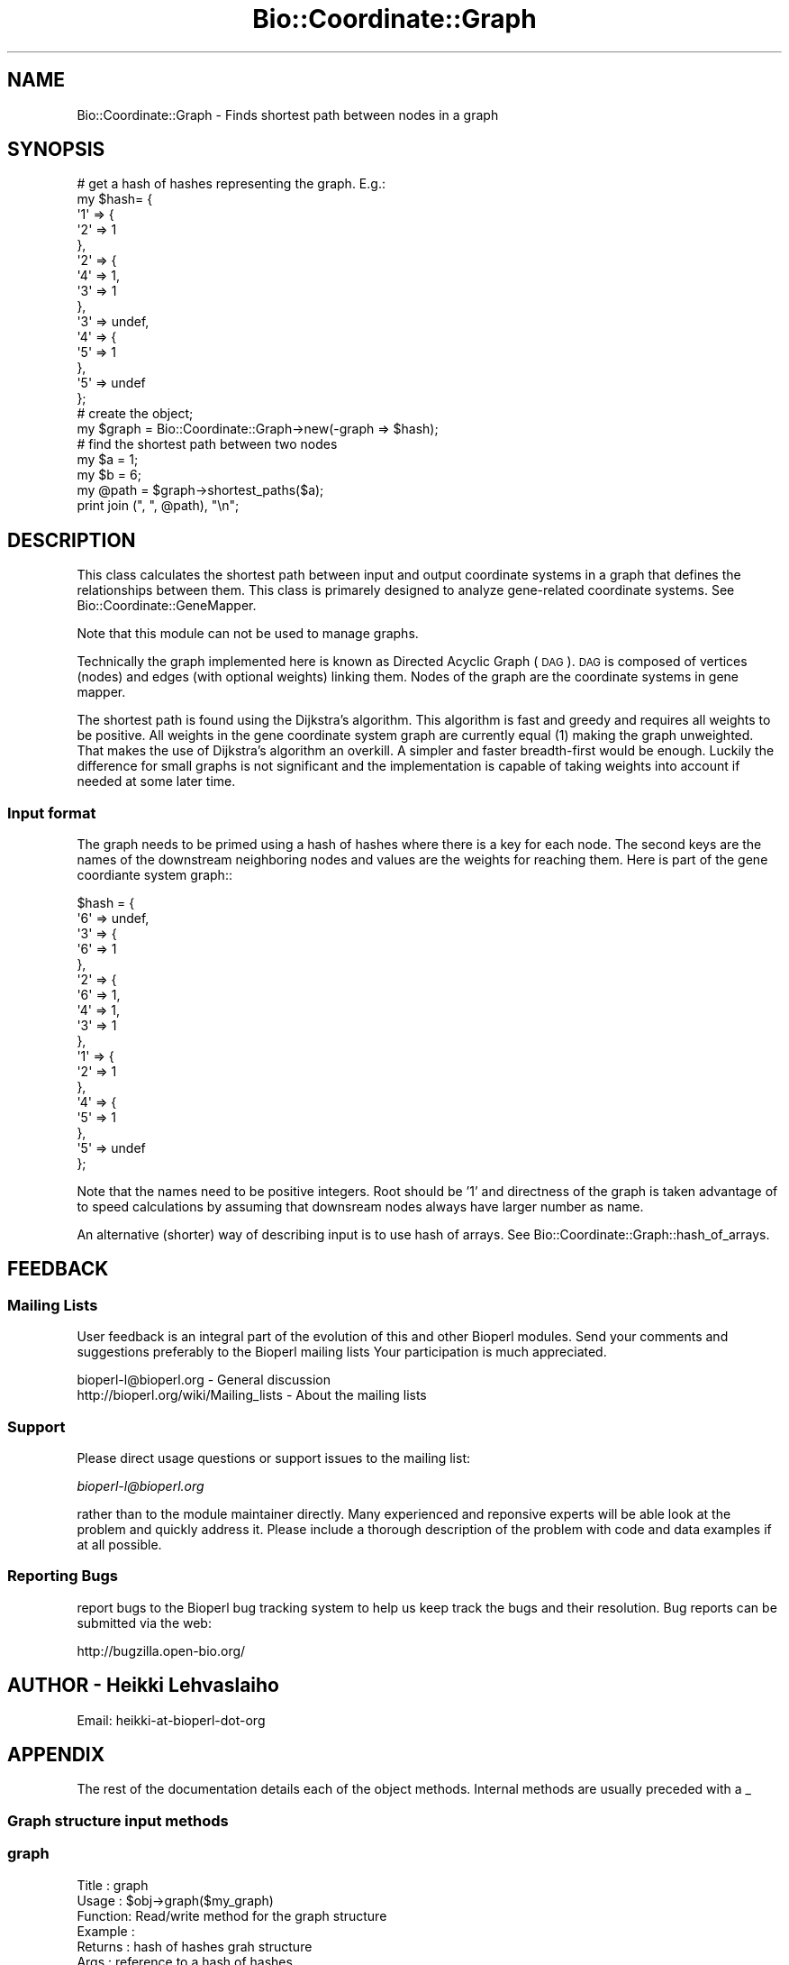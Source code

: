 .\" Automatically generated by Pod::Man 2.23 (Pod::Simple 3.14)
.\"
.\" Standard preamble:
.\" ========================================================================
.de Sp \" Vertical space (when we can't use .PP)
.if t .sp .5v
.if n .sp
..
.de Vb \" Begin verbatim text
.ft CW
.nf
.ne \\$1
..
.de Ve \" End verbatim text
.ft R
.fi
..
.\" Set up some character translations and predefined strings.  \*(-- will
.\" give an unbreakable dash, \*(PI will give pi, \*(L" will give a left
.\" double quote, and \*(R" will give a right double quote.  \*(C+ will
.\" give a nicer C++.  Capital omega is used to do unbreakable dashes and
.\" therefore won't be available.  \*(C` and \*(C' expand to `' in nroff,
.\" nothing in troff, for use with C<>.
.tr \(*W-
.ds C+ C\v'-.1v'\h'-1p'\s-2+\h'-1p'+\s0\v'.1v'\h'-1p'
.ie n \{\
.    ds -- \(*W-
.    ds PI pi
.    if (\n(.H=4u)&(1m=24u) .ds -- \(*W\h'-12u'\(*W\h'-12u'-\" diablo 10 pitch
.    if (\n(.H=4u)&(1m=20u) .ds -- \(*W\h'-12u'\(*W\h'-8u'-\"  diablo 12 pitch
.    ds L" ""
.    ds R" ""
.    ds C` ""
.    ds C' ""
'br\}
.el\{\
.    ds -- \|\(em\|
.    ds PI \(*p
.    ds L" ``
.    ds R" ''
'br\}
.\"
.\" Escape single quotes in literal strings from groff's Unicode transform.
.ie \n(.g .ds Aq \(aq
.el       .ds Aq '
.\"
.\" If the F register is turned on, we'll generate index entries on stderr for
.\" titles (.TH), headers (.SH), subsections (.SS), items (.Ip), and index
.\" entries marked with X<> in POD.  Of course, you'll have to process the
.\" output yourself in some meaningful fashion.
.ie \nF \{\
.    de IX
.    tm Index:\\$1\t\\n%\t"\\$2"
..
.    nr % 0
.    rr F
.\}
.el \{\
.    de IX
..
.\}
.\"
.\" Accent mark definitions (@(#)ms.acc 1.5 88/02/08 SMI; from UCB 4.2).
.\" Fear.  Run.  Save yourself.  No user-serviceable parts.
.    \" fudge factors for nroff and troff
.if n \{\
.    ds #H 0
.    ds #V .8m
.    ds #F .3m
.    ds #[ \f1
.    ds #] \fP
.\}
.if t \{\
.    ds #H ((1u-(\\\\n(.fu%2u))*.13m)
.    ds #V .6m
.    ds #F 0
.    ds #[ \&
.    ds #] \&
.\}
.    \" simple accents for nroff and troff
.if n \{\
.    ds ' \&
.    ds ` \&
.    ds ^ \&
.    ds , \&
.    ds ~ ~
.    ds /
.\}
.if t \{\
.    ds ' \\k:\h'-(\\n(.wu*8/10-\*(#H)'\'\h"|\\n:u"
.    ds ` \\k:\h'-(\\n(.wu*8/10-\*(#H)'\`\h'|\\n:u'
.    ds ^ \\k:\h'-(\\n(.wu*10/11-\*(#H)'^\h'|\\n:u'
.    ds , \\k:\h'-(\\n(.wu*8/10)',\h'|\\n:u'
.    ds ~ \\k:\h'-(\\n(.wu-\*(#H-.1m)'~\h'|\\n:u'
.    ds / \\k:\h'-(\\n(.wu*8/10-\*(#H)'\z\(sl\h'|\\n:u'
.\}
.    \" troff and (daisy-wheel) nroff accents
.ds : \\k:\h'-(\\n(.wu*8/10-\*(#H+.1m+\*(#F)'\v'-\*(#V'\z.\h'.2m+\*(#F'.\h'|\\n:u'\v'\*(#V'
.ds 8 \h'\*(#H'\(*b\h'-\*(#H'
.ds o \\k:\h'-(\\n(.wu+\w'\(de'u-\*(#H)/2u'\v'-.3n'\*(#[\z\(de\v'.3n'\h'|\\n:u'\*(#]
.ds d- \h'\*(#H'\(pd\h'-\w'~'u'\v'-.25m'\f2\(hy\fP\v'.25m'\h'-\*(#H'
.ds D- D\\k:\h'-\w'D'u'\v'-.11m'\z\(hy\v'.11m'\h'|\\n:u'
.ds th \*(#[\v'.3m'\s+1I\s-1\v'-.3m'\h'-(\w'I'u*2/3)'\s-1o\s+1\*(#]
.ds Th \*(#[\s+2I\s-2\h'-\w'I'u*3/5'\v'-.3m'o\v'.3m'\*(#]
.ds ae a\h'-(\w'a'u*4/10)'e
.ds Ae A\h'-(\w'A'u*4/10)'E
.    \" corrections for vroff
.if v .ds ~ \\k:\h'-(\\n(.wu*9/10-\*(#H)'\s-2\u~\d\s+2\h'|\\n:u'
.if v .ds ^ \\k:\h'-(\\n(.wu*10/11-\*(#H)'\v'-.4m'^\v'.4m'\h'|\\n:u'
.    \" for low resolution devices (crt and lpr)
.if \n(.H>23 .if \n(.V>19 \
\{\
.    ds : e
.    ds 8 ss
.    ds o a
.    ds d- d\h'-1'\(ga
.    ds D- D\h'-1'\(hy
.    ds th \o'bp'
.    ds Th \o'LP'
.    ds ae ae
.    ds Ae AE
.\}
.rm #[ #] #H #V #F C
.\" ========================================================================
.\"
.IX Title "Bio::Coordinate::Graph 3"
.TH Bio::Coordinate::Graph 3 "2014-08-22" "perl v5.12.4" "User Contributed Perl Documentation"
.\" For nroff, turn off justification.  Always turn off hyphenation; it makes
.\" way too many mistakes in technical documents.
.if n .ad l
.nh
.SH "NAME"
Bio::Coordinate::Graph \- Finds shortest path between nodes in a graph
.SH "SYNOPSIS"
.IX Header "SYNOPSIS"
.Vb 10
\&  # get a hash of hashes representing the graph. E.g.:
\&  my $hash= {
\&             \*(Aq1\*(Aq => {
\&                     \*(Aq2\*(Aq => 1
\&                    },
\&             \*(Aq2\*(Aq => {
\&                     \*(Aq4\*(Aq => 1,
\&                     \*(Aq3\*(Aq => 1
\&                    },
\&             \*(Aq3\*(Aq => undef,
\&             \*(Aq4\*(Aq => {
\&                     \*(Aq5\*(Aq => 1
\&                    },
\&             \*(Aq5\*(Aq => undef
\&            };
\&
\&  # create the object;
\&  my $graph = Bio::Coordinate::Graph\->new(\-graph => $hash);
\&
\&  # find the shortest path between two nodes
\&  my $a = 1;
\&  my $b = 6;
\&  my @path = $graph\->shortest_paths($a);
\&  print join (", ", @path), "\en";
.Ve
.SH "DESCRIPTION"
.IX Header "DESCRIPTION"
This class calculates the shortest path between input and output
coordinate systems in a graph that defines the relationships between
them. This class is primarely designed to analyze gene-related
coordinate systems. See Bio::Coordinate::GeneMapper.
.PP
Note that this module can not be used to manage graphs.
.PP
Technically the graph implemented here is known as Directed Acyclic
Graph (\s-1DAG\s0). \s-1DAG\s0 is composed of vertices (nodes) and edges (with
optional weights) linking them. Nodes of the graph are the coordinate
systems in gene mapper.
.PP
The shortest path is found using the Dijkstra's algorithm. This
algorithm is fast and greedy and requires all weights to be
positive. All weights in the gene coordinate system graph are
currently equal (1) making the graph unweighted. That makes the use of
Dijkstra's algorithm an overkill. A simpler and faster breadth-first
would be enough. Luckily the difference for small graphs is not
significant and the implementation is capable of taking weights into
account if needed at some later time.
.SS "Input format"
.IX Subsection "Input format"
The graph needs to be primed using a hash of hashes where there is a
key for each node. The second keys are the names of the downstream
neighboring nodes and values are the weights for reaching them. Here
is part of the gene coordiante system graph::
.PP
.Vb 10
\&    $hash = {
\&             \*(Aq6\*(Aq => undef,
\&             \*(Aq3\*(Aq => {
\&                     \*(Aq6\*(Aq => 1
\&                    },
\&             \*(Aq2\*(Aq => {
\&                     \*(Aq6\*(Aq => 1,
\&                     \*(Aq4\*(Aq => 1,
\&                     \*(Aq3\*(Aq => 1
\&                    },
\&             \*(Aq1\*(Aq => {
\&                     \*(Aq2\*(Aq => 1
\&                    },
\&             \*(Aq4\*(Aq => {
\&                     \*(Aq5\*(Aq => 1
\&                    },
\&             \*(Aq5\*(Aq => undef
\&            };
.Ve
.PP
Note that the names need to be positive integers. Root should be '1'
and directness of the graph is taken advantage of to speed
calculations by assuming that downsream nodes always have larger
number as name.
.PP
An alternative (shorter) way of describing input is to use hash of
arrays. See Bio::Coordinate::Graph::hash_of_arrays.
.SH "FEEDBACK"
.IX Header "FEEDBACK"
.SS "Mailing Lists"
.IX Subsection "Mailing Lists"
User feedback is an integral part of the evolution of this and other
Bioperl modules. Send your comments and suggestions preferably to the
Bioperl mailing lists  Your participation is much appreciated.
.PP
.Vb 2
\&  bioperl\-l@bioperl.org                  \- General discussion
\&  http://bioperl.org/wiki/Mailing_lists  \- About the mailing lists
.Ve
.SS "Support"
.IX Subsection "Support"
Please direct usage questions or support issues to the mailing list:
.PP
\&\fIbioperl\-l@bioperl.org\fR
.PP
rather than to the module maintainer directly. Many experienced and 
reponsive experts will be able look at the problem and quickly 
address it. Please include a thorough description of the problem 
with code and data examples if at all possible.
.SS "Reporting Bugs"
.IX Subsection "Reporting Bugs"
report bugs to the Bioperl bug tracking system to help us keep track
the bugs and their resolution.  Bug reports can be submitted via the
web:
.PP
.Vb 1
\&  http://bugzilla.open\-bio.org/
.Ve
.SH "AUTHOR \- Heikki Lehvaslaiho"
.IX Header "AUTHOR - Heikki Lehvaslaiho"
Email:  heikki-at-bioperl-dot-org
.SH "APPENDIX"
.IX Header "APPENDIX"
The rest of the documentation details each of the object
methods. Internal methods are usually preceded with a _
.SS "Graph structure input methods"
.IX Subsection "Graph structure input methods"
.SS "graph"
.IX Subsection "graph"
.Vb 6
\& Title   : graph
\& Usage   : $obj\->graph($my_graph)
\& Function: Read/write method for the graph structure
\& Example : 
\& Returns : hash of hashes grah structure
\& Args    : reference to a hash of hashes
.Ve
.SS "hash_of_arrays"
.IX Subsection "hash_of_arrays"
.Vb 6
\& Title   : hash_of_arrays
\& Usage   : $obj\->hash_of_array(%hasharray)
\& Function: An alternative method to read in the graph structure.
\&           Hash arrays are easier to type. This method converts
\&           arrays into hashes and assigns equal values "1" to
\&           weights.
\&
\& Example : Here is an example of simple structure containing a graph.
\&
\&           my $DAG = {
\&                      6  => [],
\&                      5  => [],
\&                      4  => [5],
\&                      3  => [6],
\&                      2  => [3, 4, 6],
\&                      1  => [2]
\&                     };
\&
\& Returns : hash of hashes graph structure
\& Args    : reference to a hash of arrays
.Ve
.SS "Methods for determining the shortest path in the graph"
.IX Subsection "Methods for determining the shortest path in the graph"
.SS "shortest_path"
.IX Subsection "shortest_path"
.Vb 10
\& Title   : shortest_path
\& Usage   : $obj\->shortest_path($a, $b);
\& Function: Method for retrieving the shortest path between nodes.
\&           If the start node remains the same, the method is sometimes
\&           able to use cached results, otherwise it will recalculate
\&           the paths.
\& Example : 
\& Returns : array of node names, only the start node name if no path
\& Args    : name of the start node
\&         : name of the end node
.Ve
.SS "dijkstra"
.IX Subsection "dijkstra"
.Vb 10
\& Title   : dijkstra
\& Usage   : $graph\->dijkstra(1);
\& Function: Implements Dijkstra\*(Aqs algorithm.
\&           Returns or sets a list of mappers. The returned path
\&           description is always directed down from the root.
\&           Called from shortest_path().
\& Example : 
\& Returns : Reference to a hash of hashes representing a linked list
\&           which contains shortest path down to all nodes from the start
\&           node. E.g.:
\&
\&            $res = {
\&                      \*(Aq2\*(Aq => {
\&                               \*(Aqprev\*(Aq => \*(Aq1\*(Aq,
\&                               \*(Aqdist\*(Aq => 1
\&                             },
\&                      \*(Aq1\*(Aq => {
\&                               \*(Aqprev\*(Aq => undef,
\&                               \*(Aqdist\*(Aq => 0
\&                             },
\&                    };
\&
\& Args    : name of the start node
.Ve
